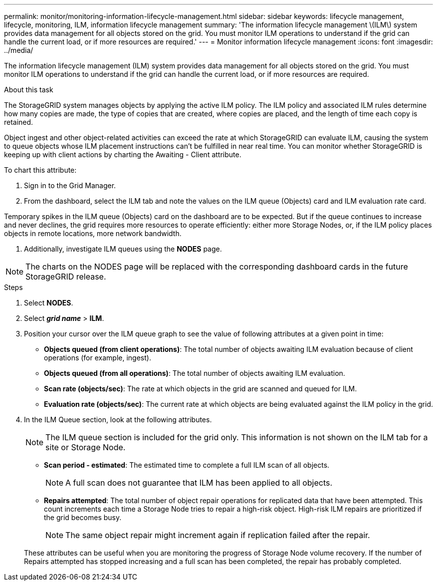 ---
permalink: monitor/monitoring-information-lifecycle-management.html
sidebar: sidebar
keywords: lifecycle management, lifecycle, monitoring, ILM, information lifecycle management
summary: 'The information lifecycle management \(ILM\) system provides data management for all objects stored on the grid. You must monitor ILM operations to understand if the grid can handle the current load, or if more resources are required.'
---
= Monitor information lifecycle management
:icons: font
:imagesdir: ../media/

[.lead]
The information lifecycle management (ILM) system provides data management for all objects stored on the grid. You must monitor ILM operations to understand if the grid can handle the current load, or if more resources are required.

.About this task
The StorageGRID system manages objects by applying the active ILM policy. The ILM policy and associated ILM rules determine how many copies are made, the type of copies that are created, where copies are placed, and the length of time each copy is retained.

Object ingest and other object-related activities can exceed the rate at which StorageGRID can evaluate ILM, causing the system to queue objects whose ILM placement instructions can't be fulfilled in near real time. You can monitor whether StorageGRID is keeping up with client actions by charting the Awaiting - Client attribute.

To chart this attribute:

. Sign in to the Grid Manager.
. From the dashboard, select the ILM tab and note the values on the ILM queue (Objects) card and ILM evaluation rate card.

Temporary spikes in the ILM queue (Objects) card on the dashboard are to be expected. But if the queue continues to increase and never declines, the grid requires more resources to operate efficiently: either more Storage Nodes, or, if the ILM policy places objects in remote locations, more network bandwidth.

. Additionally, investigate ILM queues using the *NODES* page.

NOTE: The charts on the NODES page will be replaced with the corresponding dashboard cards in the future StorageGRID release.

.Steps
. Select *NODES*.
. Select *_grid name_* > *ILM*.
. Position your cursor over the ILM queue graph to see the value of following attributes at a given point in time:
 ** *Objects queued (from client operations)*: The total number of objects awaiting ILM evaluation because of client operations (for example, ingest).
 ** *Objects queued (from all operations)*: The total number of objects awaiting ILM evaluation.
 ** *Scan rate (objects/sec)*: The rate at which objects in the grid are scanned and queued for ILM.
 ** *Evaluation rate (objects/sec)*: The current rate at which objects are being evaluated against the ILM policy in the grid.
. In the ILM Queue section, look at the following attributes.
+
NOTE: The ILM queue section is included for the grid only. This information is not shown on the ILM tab for a site or Storage Node.

 ** *Scan period - estimated*: The estimated time to complete a full ILM scan of all objects.
+
NOTE: A full scan does not guarantee that ILM has been applied to all objects.

 ** *Repairs attempted*: The total number of object repair operations for replicated data that have been attempted. This count increments each time a Storage Node tries to repair a high-risk object. High-risk ILM repairs are prioritized if the grid becomes busy.
+
NOTE: The same object repair might increment again if replication failed after the repair.

+
These attributes can be useful when you are monitoring the progress of Storage Node volume recovery. If the number of Repairs attempted has stopped increasing and a full scan has been completed, the repair has probably completed.